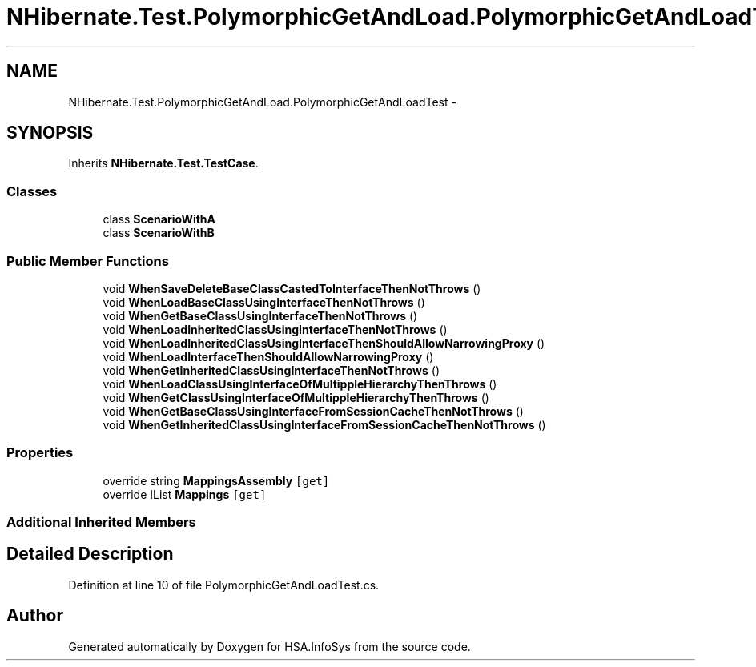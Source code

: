 .TH "NHibernate.Test.PolymorphicGetAndLoad.PolymorphicGetAndLoadTest" 3 "Fri Jul 5 2013" "Version 1.0" "HSA.InfoSys" \" -*- nroff -*-
.ad l
.nh
.SH NAME
NHibernate.Test.PolymorphicGetAndLoad.PolymorphicGetAndLoadTest \- 
.SH SYNOPSIS
.br
.PP
.PP
Inherits \fBNHibernate\&.Test\&.TestCase\fP\&.
.SS "Classes"

.in +1c
.ti -1c
.RI "class \fBScenarioWithA\fP"
.br
.ti -1c
.RI "class \fBScenarioWithB\fP"
.br
.in -1c
.SS "Public Member Functions"

.in +1c
.ti -1c
.RI "void \fBWhenSaveDeleteBaseClassCastedToInterfaceThenNotThrows\fP ()"
.br
.ti -1c
.RI "void \fBWhenLoadBaseClassUsingInterfaceThenNotThrows\fP ()"
.br
.ti -1c
.RI "void \fBWhenGetBaseClassUsingInterfaceThenNotThrows\fP ()"
.br
.ti -1c
.RI "void \fBWhenLoadInheritedClassUsingInterfaceThenNotThrows\fP ()"
.br
.ti -1c
.RI "void \fBWhenLoadInheritedClassUsingInterfaceThenShouldAllowNarrowingProxy\fP ()"
.br
.ti -1c
.RI "void \fBWhenLoadInterfaceThenShouldAllowNarrowingProxy\fP ()"
.br
.ti -1c
.RI "void \fBWhenGetInheritedClassUsingInterfaceThenNotThrows\fP ()"
.br
.ti -1c
.RI "void \fBWhenLoadClassUsingInterfaceOfMultippleHierarchyThenThrows\fP ()"
.br
.ti -1c
.RI "void \fBWhenGetClassUsingInterfaceOfMultippleHierarchyThenThrows\fP ()"
.br
.ti -1c
.RI "void \fBWhenGetBaseClassUsingInterfaceFromSessionCacheThenNotThrows\fP ()"
.br
.ti -1c
.RI "void \fBWhenGetInheritedClassUsingInterfaceFromSessionCacheThenNotThrows\fP ()"
.br
.in -1c
.SS "Properties"

.in +1c
.ti -1c
.RI "override string \fBMappingsAssembly\fP\fC [get]\fP"
.br
.ti -1c
.RI "override IList \fBMappings\fP\fC [get]\fP"
.br
.in -1c
.SS "Additional Inherited Members"
.SH "Detailed Description"
.PP 
Definition at line 10 of file PolymorphicGetAndLoadTest\&.cs\&.

.SH "Author"
.PP 
Generated automatically by Doxygen for HSA\&.InfoSys from the source code\&.
